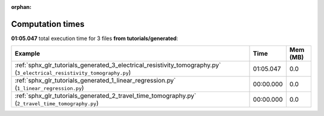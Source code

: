 
:orphan:

.. _sphx_glr_tutorials_generated_sg_execution_times:


Computation times
=================
**01:05.047** total execution time for 3 files **from tutorials/generated**:

.. container::

  .. raw:: html

    <style scoped>
    <link href="https://cdnjs.cloudflare.com/ajax/libs/twitter-bootstrap/5.3.0/css/bootstrap.min.css" rel="stylesheet" />
    <link href="https://cdn.datatables.net/1.13.6/css/dataTables.bootstrap5.min.css" rel="stylesheet" />
    </style>
    <script src="https://code.jquery.com/jquery-3.7.0.js"></script>
    <script src="https://cdn.datatables.net/1.13.6/js/jquery.dataTables.min.js"></script>
    <script src="https://cdn.datatables.net/1.13.6/js/dataTables.bootstrap5.min.js"></script>
    <script type="text/javascript" class="init">
    $(document).ready( function () {
        $('table.sg-datatable').DataTable({order: [[1, 'desc']]});
    } );
    </script>

  .. list-table::
   :header-rows: 1
   :class: table table-striped sg-datatable

   * - Example
     - Time
     - Mem (MB)
   * - :ref:`sphx_glr_tutorials_generated_3_electrical_resistivity_tomography.py` (``3_electrical_resistivity_tomography.py``)
     - 01:05.047
     - 0.0
   * - :ref:`sphx_glr_tutorials_generated_1_linear_regression.py` (``1_linear_regression.py``)
     - 00:00.000
     - 0.0
   * - :ref:`sphx_glr_tutorials_generated_2_travel_time_tomography.py` (``2_travel_time_tomography.py``)
     - 00:00.000
     - 0.0
